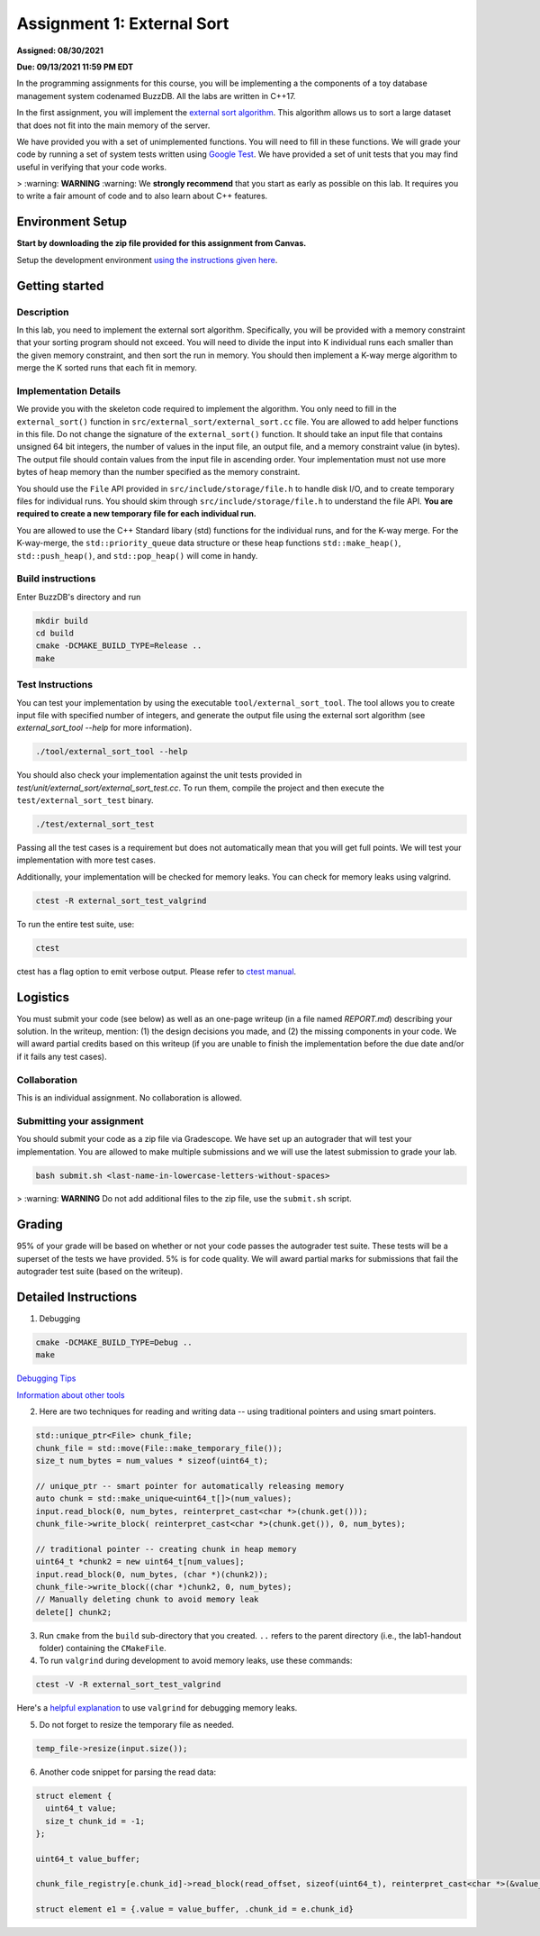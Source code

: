 Assignment 1: External Sort
=======================================

**Assigned: 08/30/2021**

**Due: 09/13/2021 11:59 PM EDT**

In the programming assignments for this course, you will be implementing a the components of a toy database management system codenamed BuzzDB. All the labs are written in C++17.

In the first assignment, you will implement the `external sort algorithm <https://en.wikipedia.org/wiki/External_sorting>`__. This algorithm allows us to sort a large dataset that does not fit into the main memory of the server.

We have provided you with a set of unimplemented functions. You will need to fill in these functions. We will grade your code by running a set of system tests written using `Google Test <https://github.com/google/googletest>`__. We have provided a set of unit tests that you may find useful in verifying that your code works.

> :warning: **WARNING** :warning: We **strongly recommend** that you start as early as possible on this lab. It requires you to write a fair amount of code and to also learn about C++ features.

Environment Setup
----------------

**Start by downloading the zip file provided for this assignment from Canvas.**

Setup the development environment `using the instructions given here <https://buzzdb-docs.readthedocs.io/en/latest/labs/setup.html>`__.

Getting started 
----------------

Description
~~~~~~~~~~~

In this lab, you need to implement the external sort algorithm. Specifically, you will be provided with a memory constraint that your sorting program should not exceed. You will need to divide the input into K individual runs each smaller than the given memory constraint, and then sort the run in memory. You should then implement a K-way merge algorithm to merge the K sorted runs that each fit in memory. 

Implementation Details
~~~~~~~~~~~~~~~~~~~~~~

We provide you with the skeleton code required to implement the algorithm. You only need to fill in the ``external_sort()`` function in ``src/external_sort/external_sort.cc`` file. You are allowed to add helper functions in this file. Do not change the signature of the ``external_sort()`` function. It should take an input file that contains unsigned 64 bit integers, the number of values in the input file, an output file, and a memory constraint value (in bytes). The output file should contain values from the input file in ascending order. Your implementation must not use more bytes of heap memory than the number specified as the memory constraint. 

You should use the ``File`` API provided in ``src/include/storage/file.h`` to handle disk I/O, and to create temporary files for individual runs. You should skim through ``src/include/storage/file.h`` to understand the file API. **You are required to create a new temporary file for each individual run.** 

You are allowed to use the C++ Standard libary (std) functions for the individual runs, and for the K-way merge.  For the K-way-merge, the ``std::priority_queue`` data structure or these heap functions ``std::make_heap()``, ``std::push_heap()``, and ``std::pop_heap()`` will come in handy. 

Build instructions
~~~~~~~~~~~~~~~~~~~

Enter BuzzDB's directory and run

.. code-block:: sh

  mkdir build
  cd build
  cmake -DCMAKE_BUILD_TYPE=Release ..
  make

Test Instructions
~~~~~~~~~~~~~~~~~~

You can test your implementation by using the executable ``tool/external_sort_tool``. The tool allows you to create input file with specified number of integers, and generate the output file using the external sort algorithm (see `external_sort_tool --help` for more information).

.. code-block:: sh

  ./tool/external_sort_tool --help

You should also check your implementation against the unit tests provided in `test/unit/external_sort/external_sort_test.cc`. To run them, compile the project and then execute the ``test/external_sort_test`` binary.

.. code-block:: sh

  ./test/external_sort_test
 
Passing all the test cases is a requirement but does not automatically mean that you will get full points. We will test your implementation with more test cases.

Additionally, your implementation will be checked for memory leaks. You can check for memory leaks using valgrind.

.. code-block:: sh

  ctest -R external_sort_test_valgrind
 
To run the entire test suite, use:

.. code-block:: sh

  ctest 

ctest has a flag option to emit verbose output. Please refer to `ctest manual <https://cmake.org/cmake/help/latest/manual/ctest.1.html#ctest-1>`__.

Logistics 
---------

You must submit your code (see below) as well as an one-page writeup (in a file named `REPORT.md`) describing your solution. In the writeup, mention: (1) the design decisions you made, and (2) the missing components in your code. We will award partial credits based on this writeup (if you are unable to finish the implementation before the due date and/or if it fails any test cases).

Collaboration 
~~~~~~~~~~~~~

This is an individual assignment. No collaboration is allowed.

Submitting your assignment 
~~~~~~~~~~~~~~~~~~~~~~~~~~~

You should submit your code as a zip file via Gradescope. We have set up an autograder that will test your implementation. You are allowed to make multiple submissions and we will use the latest submission to grade your lab.

.. code-block:: sh

  bash submit.sh <last-name-in-lowercase-letters-without-spaces>

> :warning: **WARNING** Do not add additional files to the zip file, use the ``submit.sh`` script.  

Grading 
-------

95% of your grade will be based on whether or not your code passes the autograder test suite. These tests will be a superset of the tests we have provided. 5% is for code quality. We will award partial marks for submissions that fail the autograder test suite (based on the writeup).


Detailed Instructions
---------------------

1. Debugging

.. code-block:: sh

  cmake -DCMAKE_BUILD_TYPE=Debug .. 
  make

`Debugging Tips <http://www.unknownroad.com/rtfm/gdbtut/gdbsegfault.html>`__

`Information about other tools <https://buzzdb-docs.readthedocs.io/en/latest/labs/tools.html>`__

2. Here are two techniques for reading and writing data -- using traditional pointers and using smart pointers.

.. code-block:: c++

    std::unique_ptr<File> chunk_file;
    chunk_file = std::move(File::make_temporary_file());
    size_t num_bytes = num_values * sizeof(uint64_t);
    
    // unique_ptr -- smart pointer for automatically releasing memory 
    auto chunk = std::make_unique<uint64_t[]>(num_values);    
    input.read_block(0, num_bytes, reinterpret_cast<char *>(chunk.get()));
    chunk_file->write_block( reinterpret_cast<char *>(chunk.get()), 0, num_bytes);
    
    // traditional pointer -- creating chunk in heap memory
    uint64_t *chunk2 = new uint64_t[num_values];
    input.read_block(0, num_bytes, (char *)(chunk2));    
    chunk_file->write_block((char *)chunk2, 0, num_bytes);    
    // Manually deleting chunk to avoid memory leak
    delete[] chunk2;

3. Run ``cmake`` from the ``build`` sub-directory that you created. ``..`` refers to the parent directory (i.e., the lab1-handout folder) containing the ``CMakeFile``.

4. To run ``valgrind`` during development to avoid memory leaks, use these commands:

.. code-block:: sh

  ctest -V -R external_sort_test_valgrind
  
Here's a `helpful explanation <https://stackoverflow.com/a/44989219>`_ to use ``valgrind`` for debugging memory leaks.

5. Do not forget to resize the temporary file as needed.

.. code-block:: c++
  
  temp_file->resize(input.size());

6. Another code snippet for parsing the read data:

.. code-block:: c++

  struct element {
    uint64_t value;
    size_t chunk_id = -1;
  };

  uint64_t value_buffer;

  chunk_file_registry[e.chunk_id]->read_block(read_offset, sizeof(uint64_t), reinterpret_cast<char *>(&value_buffer));

  struct element e1 = {.value = value_buffer, .chunk_id = e.chunk_id}

